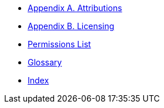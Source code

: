 * xref:shared:attributions.adoc[Appendix A. Attributions]
* xref:shared:licensing.adoc[Appendix B. Licensing]
* xref:appendix:permissions_list.adoc[Permissions List]
* xref:appendix:glossary.adoc[Glossary]
* xref:shared:index.adoc[Index]

